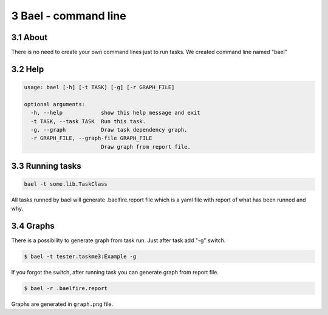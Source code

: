3 Bael - command line
=====================

3.1 About
---------

There is no need to create your own command lines just to run tasks. We created
command line named "bael"

3.2 Help
--------

.. code-block:: bash

    usage: bael [-h] [-t TASK] [-g] [-r GRAPH_FILE]

    optional arguments:
      -h, --help            show this help message and exit
      -t TASK, --task TASK  Run this task.
      -g, --graph           Draw task dependency graph.
      -r GRAPH_FILE, --graph-file GRAPH_FILE
                            Draw graph from report file.

3.3 Running tasks
-----------------

.. code-block:: bash

    bael -t some.lib.TaskClass

All tasks runned by bael will generate .baelfire.report file which is a yaml
file with report of what has been runned and why.

3.4 Graphs
----------

There is a possibility to generate graph from task run. Just after task add "-g"
switch.

.. code-block:: bash

    $ bael -t tester.taskme3:Example -g

If you forgot the switch, after running task you can generate graph from report
file.

.. code-block:: bash

    $ bael -r .baelfire.report

Graphs are generated in ``graph.png`` file.
